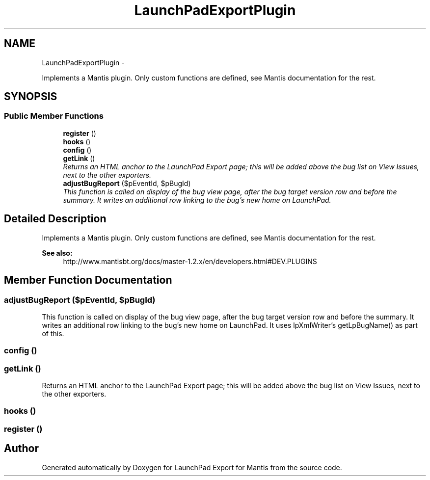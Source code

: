 .TH "LaunchPadExportPlugin" 3 "Tue Nov 29 2011" "Version 2.0" "LaunchPad Export for Mantis" \" -*- nroff -*-
.ad l
.nh
.SH NAME
LaunchPadExportPlugin \- 
.PP
Implements a Mantis plugin. Only custom functions are defined, see Mantis documentation for the rest.  

.SH SYNOPSIS
.br
.PP
.SS "Public Member Functions"

.in +1c
.ti -1c
.RI "\fBregister\fP ()"
.br
.ti -1c
.RI "\fBhooks\fP ()"
.br
.ti -1c
.RI "\fBconfig\fP ()"
.br
.ti -1c
.RI "\fBgetLink\fP ()"
.br
.RI "\fIReturns an HTML anchor to the LaunchPad Export page; this will be added above the bug list on View Issues, next to the other exporters. \fP"
.ti -1c
.RI "\fBadjustBugReport\fP ($pEventId, $pBugId)"
.br
.RI "\fIThis function is called on display of the bug view page, after the bug target version row and before the summary. It writes an additional row linking to the bug's new home on LaunchPad. \fP"
.in -1c
.SH "Detailed Description"
.PP 
Implements a Mantis plugin. Only custom functions are defined, see Mantis documentation for the rest. 

\fBSee also:\fP
.RS 4
http://www.mantisbt.org/docs/master-1.2.x/en/developers.html#DEV.PLUGINS 
.RE
.PP

.SH "Member Function Documentation"
.PP 
.SS "adjustBugReport ($pEventId, $pBugId)"
.PP
This function is called on display of the bug view page, after the bug target version row and before the summary. It writes an additional row linking to the bug's new home on LaunchPad. It uses lpXmlWriter's getLpBugName() as part of this. 
.SS "config ()"
.SS "getLink ()"
.PP
Returns an HTML anchor to the LaunchPad Export page; this will be added above the bug list on View Issues, next to the other exporters. 
.SS "hooks ()"
.SS "register ()"

.SH "Author"
.PP 
Generated automatically by Doxygen for LaunchPad Export for Mantis from the source code.
